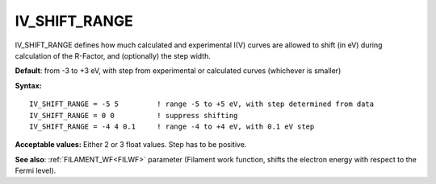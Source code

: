 .. _ivshiftrange:

IV_SHIFT_RANGE
==============

IV_SHIFT_RANGE defines how much calculated and experimental I(V) curves are allowed to shift (in eV) during calculation of the R-Factor, and (optionally) the step width.

**Default**: from -3 to +3 eV, with step from experimental or calculated curves (whichever is smaller)

**Syntax:**

::

   IV_SHIFT_RANGE = -5 5         ! range -5 to +5 eV, with step determined from data
   IV_SHIFT_RANGE = 0 0          ! suppress shifting
   IV_SHIFT_RANGE = -4 4 0.1     ! range -4 to +4 eV, with 0.1 eV step

**Acceptable values:** Either 2 or 3 float values. Step has to be positive.

**See also**: :ref:`FILAMENT_WF<FILWF>`  parameter (Filament work function, shifts the electron energy with respect to the Fermi level).
